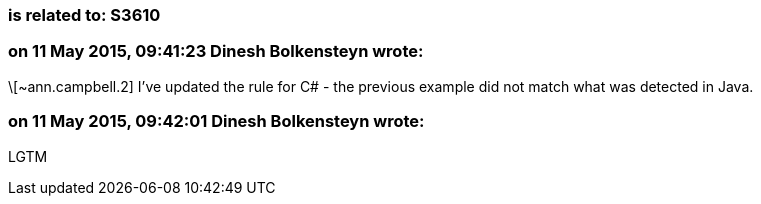 === is related to: S3610

=== on 11 May 2015, 09:41:23 Dinesh Bolkensteyn wrote:
\[~ann.campbell.2] I've updated the rule for C# - the previous example did not match what was detected in Java.

=== on 11 May 2015, 09:42:01 Dinesh Bolkensteyn wrote:
LGTM

